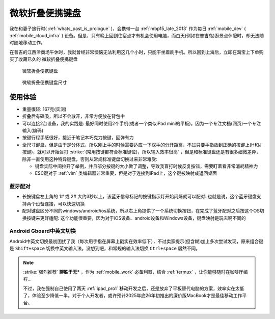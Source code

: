 .. _ms_universal_foldable_kb:

===============================
微软折叠便携键盘
===============================

我在和妻子旅行时( :ref:`whats_past_is_prologue` )，会携带一台 :ref:`mbp15_late_2013` 作为每日 :ref:`mobile_dev`  ( :ref:`mobile_cloud_infra` ) 设备。但是，只有晚上回到住宿点才有机会使用电脑，而白天(例如在普吉岛)逛景点休憩时，却无法随时随地移动工作。

在普吉的江西泠商场午休时，我就曾经非常懊恼无法利用这几个小时，只能干坐着刷手机。所以回到上海后，立即在淘宝上下单购买了收藏已久的 ``微软折叠便携键盘``

.. figure:: ../../_static/android/device/ms_universal_foldable_kb.avif

   微软折叠便携键盘

.. figure:: ../../_static/android/device/ms_universal_foldable_kb_size.avif

   微软折叠便携键盘尺寸

使用体验
=========

- 重量很轻: 167克(实测)
- 折叠后有磁吸，所以不会散开，非常方便放在背包中
- 可以连接2台设备，我的实践是: 最好同时使用2个手机(或者一个类似iPad mini的平板)，因为一个专注文档(网页)一个专注输入(编码)
- 按键行程手感很好，接近于笔记本巧克力按键，回弹有力
- 全尺寸键盘，但是由于是分体式，所以刚上手的时候需要适应一下双手的分开距离，不过只要手指放到正确的按键上(H和J按键)，就可以开始盲打 :strike:`(常用按键都符合标准键位)，所以输入效率很高` ，但是和标准键盘还是有很多细微差异，除非一直使用这种特异键盘，否则从常规标准键盘切换过来非常难受:

  - 键盘实际中间拉开了举例，并且部分按键的大小做了调整，导致我盲打时候反复按错，需要盯着看非常消耗精神力
  - ESC键对于 :ref:`vim` 类编辑器非常重要，但是对于连接到iPad上，这个键被映射成返回桌面

蓝牙配对
-----------

- 长按键盘左上角的 1# 或 2# 大约3秒以上，该蓝牙信号标记的按键指示灯开始闪烁就可以配对: 也就是说，这个蓝牙键盘支持两个设备连接，可以快速切换
- 配对键盘区分不同的windows/android/ios系统，所以右上角提供了一个系统切换按钮，在完成了蓝牙配对之后按这个OS切换按键来更好适配: 这个功能很重要，因为对于iOS设备、android设备和Windows设备，键盘映射是玩去啊不同的

Android Gboard中英文切换
--------------------------

Android中英文切换最初困扰了我（每次用手指在屏幕上戳实在效率低下），不过卖家提示(但含糊)加上多次尝试发现，原来组合键是 ``Shift+space`` 切换中英文输入法。没想到吧，和常规的输入法切换 ``Ctrl+space`` 居然不同。

.. note::

   :strike:`强烈推荐` **聊胜于无*** ，作为 :ref:`mobile_work` 必备利器，结合 :ref:`termux` ，让你能够随时在咖啡厅编程...

   不过，我在强制自己使用了两天 :ref:`ipad_pro1` 移动开发之后，还是放弃了平板替代电脑的方案，效率实在太低了，体验至少降低一半。对于个人开发者，或许预计2025年底26年初推出的廉价版MacBook才是最佳移动工作平台。 
